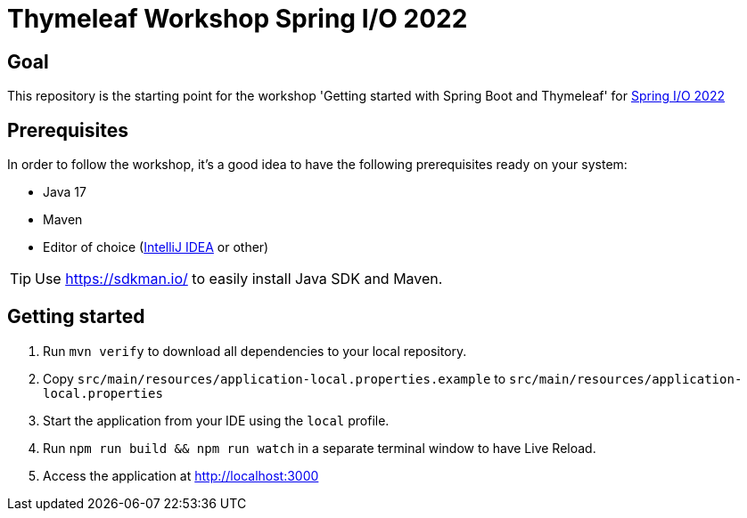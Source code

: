 = Thymeleaf Workshop Spring I/O 2022

== Goal

This repository is the starting point for the workshop 'Getting started with Spring Boot and Thymeleaf' for
https://2022.springio.net/[Spring I/O 2022]

== Prerequisites

In order to follow the workshop, it's a good idea to have the following prerequisites ready on your system:

* Java 17
* Maven
* Editor of choice (https://www.jetbrains.com/idea/[IntelliJ IDEA] or other)

[TIP]
====
Use https://sdkman.io/ to easily install Java SDK and Maven.
====

== Getting started

. Run `mvn verify` to download all dependencies to your local repository.
. Copy `src/main/resources/application-local.properties.example` to `src/main/resources/application-local.properties`
. Start the application from your IDE using the `local` profile.
. Run `npm run build && npm run watch` in a separate terminal window to have Live Reload.
. Access the application at http://localhost:3000
